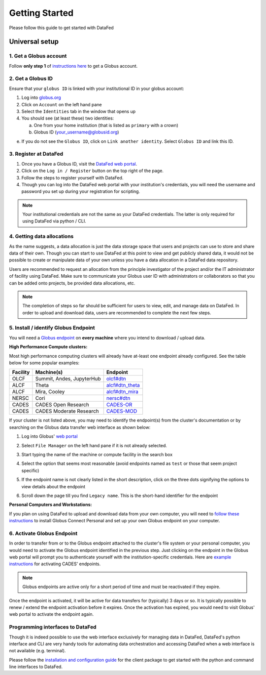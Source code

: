 ===============
Getting Started
===============

Please follow this guide to get started with DataFed

Universal setup
~~~~~~~~~~~~~~~
1. Get a Globus account
-----------------------
Follow **only step 1** of `instructions here <https://docs.globus.org/how-to/get-started/>`_ to get a Globus account.

2. Get a Globus ID
------------------
Ensure that your ``globus ID`` is linked with your institutional ID in your globus account:

1. Log into `globus.org <www.globus.org>`_
2. Click on ``Account`` on the left hand pane
3. Select the ``Identities`` tab in the window that opens up
4. You should see (at least these) two identities:

   a. One from your home institution (that is listed as ``primary`` with a crown)
   b. Globus ID (your_username@globusid.org)

e. If you do not see the ``Globus ID``, click on ``Link another identity``. Select ``Globus ID`` and link this ID.

3. Register at DataFed
----------------------
1. Once you have a Globus ID, visit the `DataFed web portal <https://datafed.ornl.gov>`_.
2. Click on the ``Log in / Register`` button on the top right of the page.
3. Follow the steps to register yourself with DataFed.
4. Though you can log into the DataFed web portal with your institution's credentials,
   you will need the username and password you set up during your registration for scripting.

.. note::

    Your institutional credentials are not the same as your DataFed credentials.
    The latter is only required for using DataFed via python / CLI.

4. Getting data allocations
---------------------------
As the name suggests, a data allocation is just the data storage space that users and projects can use to store and share data of their own.
Though you can start to use DataFed at this point to view and get publicly shared data, it would not be possible to create or manipulate data of your own
unless you have a data allocation in a DataFed data repository.

Users are recommended to request an allocation from the principle investigator of the project and/or the IT administrator of facility using DataFed.
Make sure to communicate your Globus user ID with administrators or collaborators so that you can be added onto projects, be provided data allocations, etc.

.. note ::

    The completion of steps so far should be sufficient for users to view, edit, and manage data on DataFed.
    In order to upload and download data, users are recommended to complete the next few steps.

5. Install / identify Globus Endpoint
-------------------------------------
You will need a `Globus endpoint <https://docs.cades.ornl.gov/#data-transfer-storage/globus-endpoints/>`_ on **every machine** where you intend to download / upload data.

**High Performance Compute clusters:**

Most high performance computing clusters will already have at-least one endpoint already configured. See the table below for some popular examples:

+----------+---------------------------------+-------------------------------------------------------------------------------------------+
| Facility | Machine(s)                      | Endpoint                                                                                  |
+==========+=================================+===========================================================================================+
| OLCF     | Summit, Andes, JupyterHub       | `olcf#dtn <https://docs.olcf.ornl.gov/data/transferring.html>`_                           |
+----------+---------------------------------+-------------------------------------------------------------------------------------------+
| ALCF     | Theta                           | `alcf#dtn_theta <https://www.alcf.anl.gov/support-center/theta/using-globus-theta>`_      |
+----------+---------------------------------+-------------------------------------------------------------------------------------------+
| ALCF     | Mira, Cooley                    | `alcf#dtn_mira <https://www.alcf.anl.gov/support-center/cooley/globus-cooley>`_           |
+----------+---------------------------------+-------------------------------------------------------------------------------------------+
| NERSC    | Cori                            | `nersc#dtn  <https://docs.nersc.gov/services/globus/>`_                                   |
+----------+---------------------------------+-------------------------------------------------------------------------------------------+
| CADES    | CADES Open Research             | `CADES-OR <https://docs.cades.ornl.gov/#data-transfer-storage/globus-endpoints/>`_        |
+----------+---------------------------------+-------------------------------------------------------------------------------------------+
| CADES    | CADES Moderate Research         | `CADES-MOD <https://docs.cades.ornl.gov/#data-transfer-storage/globus-endpoints/>`_       |
+----------+---------------------------------+-------------------------------------------------------------------------------------------+

If your cluster is not listed above, you may need to identify the endpoint(s) from the cluster's documentation or
by searching on the Globus data transfer web interface as shown below:

1. Log into Globus' `web portal <https://globus.org>`_
2. Select ``File Manager`` on the left hand pane if it is not already selected.

   .. image:: ../_static/globus_endpoints/finding_endpoint_01.png
3. Start typing the name of the machine or compute facility in the search box

   .. image:: ../_static/globus_endpoints/finding_endpoint_02.png
4. Select the option that seems most reasonable (avoid endpoints named as ``test`` or those that seem project specific)
5. If the endpoint name is not clearly listed in the short description, click on the three dots signifying the options to view details about the endpoint
6. Scroll down the page till you find ``Legacy name``. This is the short-hand identifier for the endpoint

   .. image:: ../_static/globus_endpoints/finding_endpoint_03.png

**Personal Computers and Workstations:**

If you plan on using DataFed to upload and download data from your own computer,
you will need to `follow these instructions <https://docs.olcf.ornl.gov/data/transferring.html#using-globus-from-your-local-machine>`_
to install Globus Connect Personal and set up your own Globus endpoint on your computer.

6. Activate Globus Endpoint
---------------------------
In order to transfer from or to the Globus endpoint attached to the cluster's file system or your personal computer,
you would need to activate the Globus endpoint identified in the previous step.
Just clicking on the endpoint in the Globus web portal will prompt you to authenticate yourself with the institution-specific credentials.
Here are `example instructions <https://docs.cades.ornl.gov/#data-transfer-storage/globus-endpoints/#activating-endpoints>`_ for activating CADES' endpoints.

.. note::

   Globus endpoints are active only for a short period of time and must be reactivated if they expire.

Once the endpoint is activated, it will be active for data transfers for (typically) 3 days or so.
It is typically possible to renew / extend the endpoint activation before it expires.
Once the activation has expired, you would need to visit Globus' web portal to activate the endpoint again.

Programming interfaces to DataFed
---------------------------------
Though it is indeed possible to use the web interface exclusively for managing data in DataFed,
DataFed's python interface and CLI are very handy tools for automating data orchestration and accessing DataFed
when a web interface is not available (e.g. terminal).

Please follow the `installation and configuration guide <https://ornl.github.io/DataFed/user/client/install.html>`_ for the client package to get started with the python and command line interfaces to DataFed.
